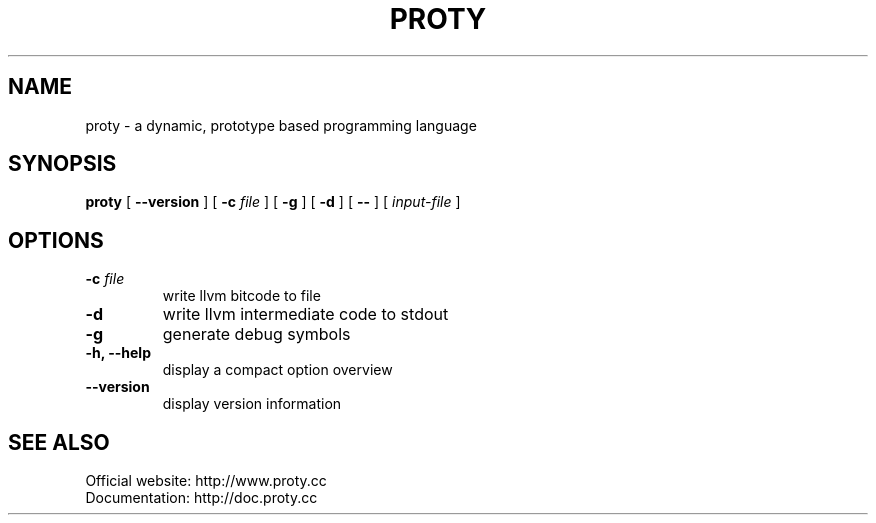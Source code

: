 .TH PROTY "1" "2011-06-25" "" "Proty Programmers Reference Guide"
.SH NAME
proty \- a dynamic, prototype based programming language
.SH SYNOPSIS
.B proty
[
.B \-\-version
]
[
.B \-c
.I file
]
[
.B \-g
]
[
.B \-d
]
[
.B \-\-
]
[
.I input-file
]

.SH OPTIONS
.TP
.BI "\-c " file
write llvm bitcode to file
.TP
.B \-d
write llvm intermediate code to stdout
.TP
.B \-g
generate debug symbols
.TP
.B \-h, \-\-help
display a compact option overview
.TP
.B \--version
display version information

.SH SEE ALSO
Official website:   http://www.proty.cc
.br
Documentation:      http://doc.proty.cc
